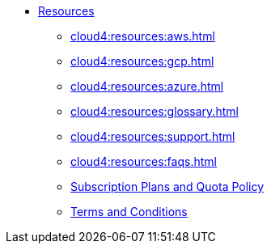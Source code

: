 * xref:cloud4:resources:index.adoc[Resources]
** xref:cloud4:resources:aws.adoc[]
** xref:cloud4:resources:gcp.adoc[]
** xref:cloud4:resources:azure.adoc[]
** xref:cloud4:resources:glossary.adoc[]
** xref:cloud4:resources:support.adoc[]
** xref:cloud4:resources:faqs.adoc[]
** xref:cloud4:resources:quota_policy.adoc[Subscription Plans and Quota Policy]
** xref:cloud4:resources:terms_conditions.adoc[Terms and Conditions]
// ** xref:resources:faqs.adoc[FAQs]
